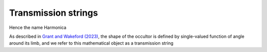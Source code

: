 Transmission strings
====================

Hence the name Harmonica

As described in `Grant and Wakeford (2023) <https://>`_, the shape of
the occultor is defined by  single-valued function of angle around its limb, and we refer to this mathematical object as a
transmission string


